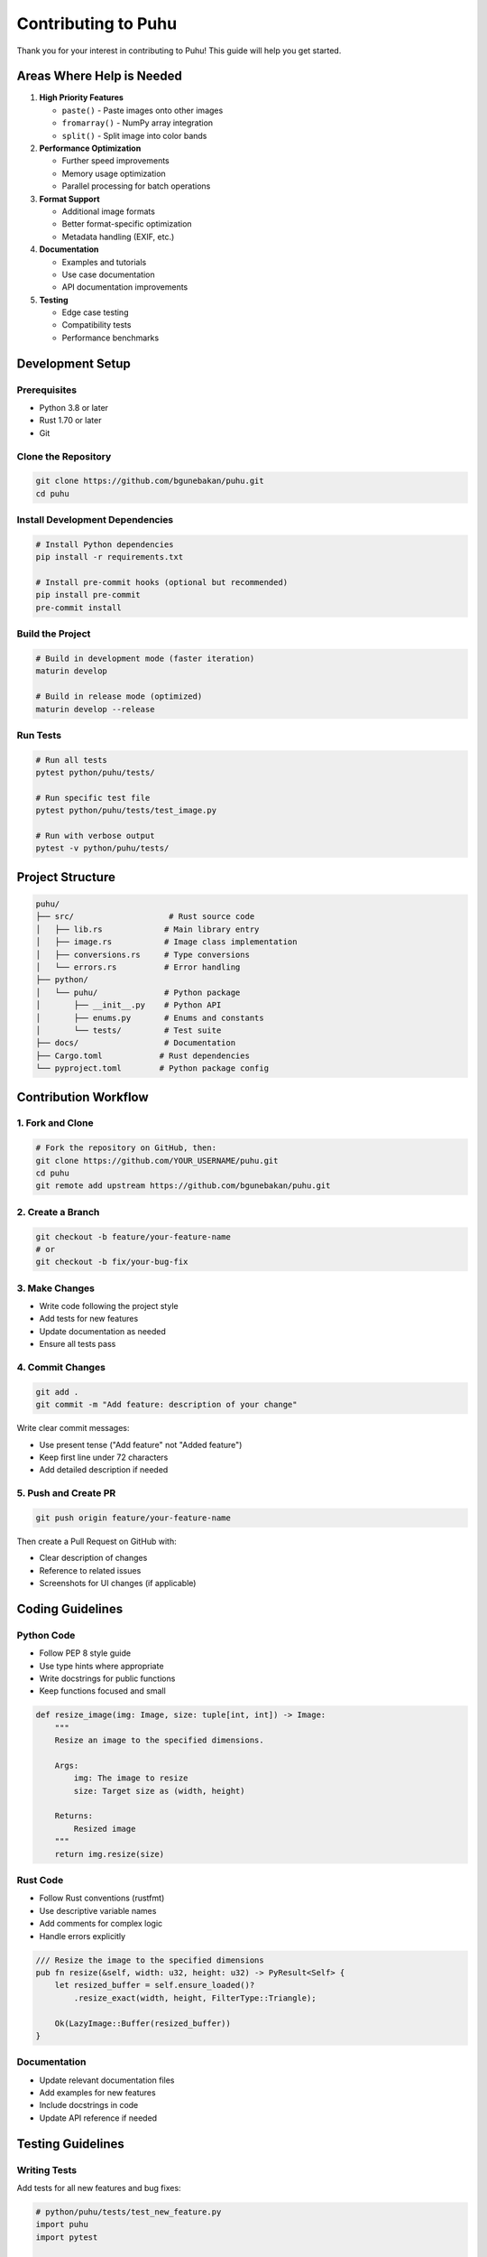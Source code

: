 Contributing to Puhu
====================

Thank you for your interest in contributing to Puhu! This guide will help you get started.

Areas Where Help is Needed
---------------------------

1. **High Priority Features**

   - ``paste()`` - Paste images onto other images
   - ``fromarray()`` - NumPy array integration
   - ``split()`` - Split image into color bands

2. **Performance Optimization**

   - Further speed improvements
   - Memory usage optimization
   - Parallel processing for batch operations

3. **Format Support**

   - Additional image formats
   - Better format-specific optimization
   - Metadata handling (EXIF, etc.)

4. **Documentation**

   - Examples and tutorials
   - Use case documentation
   - API documentation improvements

5. **Testing**

   - Edge case testing
   - Compatibility tests
   - Performance benchmarks

Development Setup
-----------------

Prerequisites
~~~~~~~~~~~~~

- Python 3.8 or later
- Rust 1.70 or later
- Git

Clone the Repository
~~~~~~~~~~~~~~~~~~~~

.. code-block:: bash

   git clone https://github.com/bgunebakan/puhu.git
   cd puhu

Install Development Dependencies
~~~~~~~~~~~~~~~~~~~~~~~~~~~~~~~~~

.. code-block:: bash

   # Install Python dependencies
   pip install -r requirements.txt

   # Install pre-commit hooks (optional but recommended)
   pip install pre-commit
   pre-commit install

Build the Project
~~~~~~~~~~~~~~~~~

.. code-block:: bash

   # Build in development mode (faster iteration)
   maturin develop

   # Build in release mode (optimized)
   maturin develop --release

Run Tests
~~~~~~~~~

.. code-block:: bash

   # Run all tests
   pytest python/puhu/tests/

   # Run specific test file
   pytest python/puhu/tests/test_image.py

   # Run with verbose output
   pytest -v python/puhu/tests/

Project Structure
-----------------

.. code-block:: text

   puhu/
   ├── src/                    # Rust source code
   │   ├── lib.rs             # Main library entry
   │   ├── image.rs           # Image class implementation
   │   ├── conversions.rs     # Type conversions
   │   └── errors.rs          # Error handling
   ├── python/
   │   └── puhu/              # Python package
   │       ├── __init__.py    # Python API
   │       ├── enums.py       # Enums and constants
   │       └── tests/         # Test suite
   ├── docs/                  # Documentation
   ├── Cargo.toml            # Rust dependencies
   └── pyproject.toml        # Python package config

Contribution Workflow
---------------------

1. Fork and Clone
~~~~~~~~~~~~~~~~~

.. code-block:: bash

   # Fork the repository on GitHub, then:
   git clone https://github.com/YOUR_USERNAME/puhu.git
   cd puhu
   git remote add upstream https://github.com/bgunebakan/puhu.git

2. Create a Branch
~~~~~~~~~~~~~~~~~~

.. code-block:: bash

   git checkout -b feature/your-feature-name
   # or
   git checkout -b fix/your-bug-fix

3. Make Changes
~~~~~~~~~~~~~~~

- Write code following the project style
- Add tests for new features
- Update documentation as needed
- Ensure all tests pass

4. Commit Changes
~~~~~~~~~~~~~~~~~

.. code-block:: bash

   git add .
   git commit -m "Add feature: description of your change"

Write clear commit messages:

- Use present tense ("Add feature" not "Added feature")
- Keep first line under 72 characters
- Add detailed description if needed

5. Push and Create PR
~~~~~~~~~~~~~~~~~~~~~~

.. code-block:: bash

   git push origin feature/your-feature-name

Then create a Pull Request on GitHub with:

- Clear description of changes
- Reference to related issues
- Screenshots for UI changes (if applicable)

Coding Guidelines
-----------------

Python Code
~~~~~~~~~~~

- Follow PEP 8 style guide
- Use type hints where appropriate
- Write docstrings for public functions
- Keep functions focused and small

.. code-block:: python

   def resize_image(img: Image, size: tuple[int, int]) -> Image:
       """
       Resize an image to the specified dimensions.

       Args:
           img: The image to resize
           size: Target size as (width, height)

       Returns:
           Resized image
       """
       return img.resize(size)

Rust Code
~~~~~~~~~

- Follow Rust conventions (rustfmt)
- Use descriptive variable names
- Add comments for complex logic
- Handle errors explicitly

.. code-block:: rust

   /// Resize the image to the specified dimensions
   pub fn resize(&self, width: u32, height: u32) -> PyResult<Self> {
       let resized_buffer = self.ensure_loaded()?
           .resize_exact(width, height, FilterType::Triangle);

       Ok(LazyImage::Buffer(resized_buffer))
   }

Documentation
~~~~~~~~~~~~~

- Update relevant documentation files
- Add examples for new features
- Include docstrings in code
- Update API reference if needed

Testing Guidelines
------------------

Writing Tests
~~~~~~~~~~~~~

Add tests for all new features and bug fixes:

.. code-block:: python

   # python/puhu/tests/test_new_feature.py
   import puhu
   import pytest

   def test_new_feature():
       """Test description"""
       img = puhu.new("RGB", (100, 100), "red")
       result = img.new_feature()

       assert result.size == (100, 100)
       assert result.mode == "RGB"

   def test_new_feature_error_handling():
       """Test error cases"""
       img = puhu.new("RGB", (100, 100))

       with pytest.raises(ValueError):
           img.new_feature(invalid_param)

Running Tests
~~~~~~~~~~~~~

.. code-block:: bash

   # Run all tests
   pytest

   # Run with coverage
   pytest --cov=puhu

   # Run specific test
   pytest python/puhu/tests/test_image.py::test_resize

Benchmarking
~~~~~~~~~~~~

If your change affects performance, run benchmarks:

.. code-block:: bash

   python benchmark.py

Pull Request Guidelines
-----------------------

Before Submitting
~~~~~~~~~~~~~~~~~

Checklist:

- [ ] All tests pass
- [ ] New tests added for new features
- [ ] Documentation updated
- [ ] Code follows project style
- [ ] Commit messages are clear
- [ ] Branch is up to date with main

PR Description
~~~~~~~~~~~~~~

Include in your PR description:

1. **What**: Brief description of changes
2. **Why**: Reason for the changes
3. **How**: Implementation approach
4. **Testing**: How you tested the changes

Example:

.. code-block:: markdown

   ## What
   Add `paste()` method to Image class

   ## Why
   Frequently requested feature for image composition

   ## How
   - Implemented paste logic in Rust
   - Added Python bindings
   - Handles RGB and RGBA modes

   ## Testing
   - Added unit tests for basic pasting
   - Added tests for edge cases (out of bounds, mode mismatch)
   - Verified performance with benchmarks

Review Process
~~~~~~~~~~~~~~

1. Automated tests will run on your PR
2. Maintainers will review your code
3. Address any feedback
4. Once approved, your PR will be merged

Getting Help
------------

If you need help:

- **Questions**: Open a GitHub Discussion
- **Bugs**: Open a GitHub Issue
- **Security**: Email maintainers directly

Code of Conduct
---------------

Be respectful and inclusive:

- Welcome newcomers
- Be patient with questions
- Provide constructive feedback
- Respect different perspectives

Recognition
-----------

All contributors are recognized:

- Listed in GitHub contributors
- Mentioned in release notes
- Featured in documentation

Thank you for contributing to Puhu! 🦉
